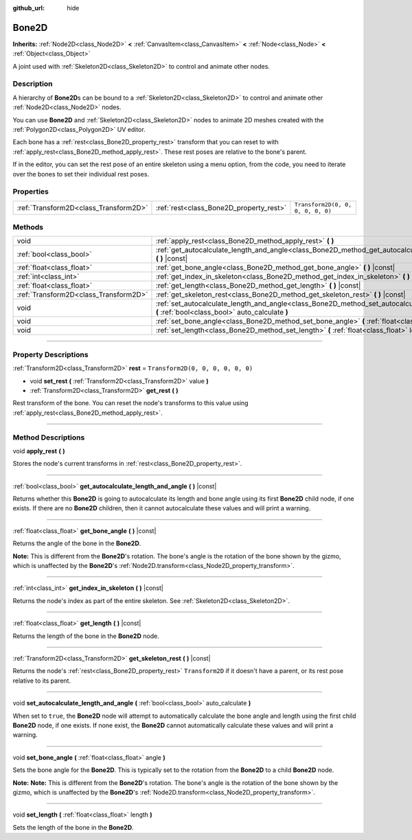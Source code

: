 :github_url: hide

.. DO NOT EDIT THIS FILE!!!
.. Generated automatically from Godot engine sources.
.. Generator: https://github.com/godotengine/godot/tree/4.0/doc/tools/make_rst.py.
.. XML source: https://github.com/godotengine/godot/tree/4.0/doc/classes/Bone2D.xml.

.. _class_Bone2D:

Bone2D
======

**Inherits:** :ref:`Node2D<class_Node2D>` **<** :ref:`CanvasItem<class_CanvasItem>` **<** :ref:`Node<class_Node>` **<** :ref:`Object<class_Object>`

A joint used with :ref:`Skeleton2D<class_Skeleton2D>` to control and animate other nodes.

.. rst-class:: classref-introduction-group

Description
-----------

A hierarchy of **Bone2D**\ s can be bound to a :ref:`Skeleton2D<class_Skeleton2D>` to control and animate other :ref:`Node2D<class_Node2D>` nodes.

You can use **Bone2D** and :ref:`Skeleton2D<class_Skeleton2D>` nodes to animate 2D meshes created with the :ref:`Polygon2D<class_Polygon2D>` UV editor.

Each bone has a :ref:`rest<class_Bone2D_property_rest>` transform that you can reset to with :ref:`apply_rest<class_Bone2D_method_apply_rest>`. These rest poses are relative to the bone's parent.

If in the editor, you can set the rest pose of an entire skeleton using a menu option, from the code, you need to iterate over the bones to set their individual rest poses.

.. rst-class:: classref-reftable-group

Properties
----------

.. table::
   :widths: auto

   +---------------------------------------+-----------------------------------------+-----------------------------------+
   | :ref:`Transform2D<class_Transform2D>` | :ref:`rest<class_Bone2D_property_rest>` | ``Transform2D(0, 0, 0, 0, 0, 0)`` |
   +---------------------------------------+-----------------------------------------+-----------------------------------+

.. rst-class:: classref-reftable-group

Methods
-------

.. table::
   :widths: auto

   +---------------------------------------+------------------------------------------------------------------------------------------------------------------------------------------------------+
   | void                                  | :ref:`apply_rest<class_Bone2D_method_apply_rest>` **(** **)**                                                                                        |
   +---------------------------------------+------------------------------------------------------------------------------------------------------------------------------------------------------+
   | :ref:`bool<class_bool>`               | :ref:`get_autocalculate_length_and_angle<class_Bone2D_method_get_autocalculate_length_and_angle>` **(** **)** |const|                                |
   +---------------------------------------+------------------------------------------------------------------------------------------------------------------------------------------------------+
   | :ref:`float<class_float>`             | :ref:`get_bone_angle<class_Bone2D_method_get_bone_angle>` **(** **)** |const|                                                                        |
   +---------------------------------------+------------------------------------------------------------------------------------------------------------------------------------------------------+
   | :ref:`int<class_int>`                 | :ref:`get_index_in_skeleton<class_Bone2D_method_get_index_in_skeleton>` **(** **)** |const|                                                          |
   +---------------------------------------+------------------------------------------------------------------------------------------------------------------------------------------------------+
   | :ref:`float<class_float>`             | :ref:`get_length<class_Bone2D_method_get_length>` **(** **)** |const|                                                                                |
   +---------------------------------------+------------------------------------------------------------------------------------------------------------------------------------------------------+
   | :ref:`Transform2D<class_Transform2D>` | :ref:`get_skeleton_rest<class_Bone2D_method_get_skeleton_rest>` **(** **)** |const|                                                                  |
   +---------------------------------------+------------------------------------------------------------------------------------------------------------------------------------------------------+
   | void                                  | :ref:`set_autocalculate_length_and_angle<class_Bone2D_method_set_autocalculate_length_and_angle>` **(** :ref:`bool<class_bool>` auto_calculate **)** |
   +---------------------------------------+------------------------------------------------------------------------------------------------------------------------------------------------------+
   | void                                  | :ref:`set_bone_angle<class_Bone2D_method_set_bone_angle>` **(** :ref:`float<class_float>` angle **)**                                                |
   +---------------------------------------+------------------------------------------------------------------------------------------------------------------------------------------------------+
   | void                                  | :ref:`set_length<class_Bone2D_method_set_length>` **(** :ref:`float<class_float>` length **)**                                                       |
   +---------------------------------------+------------------------------------------------------------------------------------------------------------------------------------------------------+

.. rst-class:: classref-section-separator

----

.. rst-class:: classref-descriptions-group

Property Descriptions
---------------------

.. _class_Bone2D_property_rest:

.. rst-class:: classref-property

:ref:`Transform2D<class_Transform2D>` **rest** = ``Transform2D(0, 0, 0, 0, 0, 0)``

.. rst-class:: classref-property-setget

- void **set_rest** **(** :ref:`Transform2D<class_Transform2D>` value **)**
- :ref:`Transform2D<class_Transform2D>` **get_rest** **(** **)**

Rest transform of the bone. You can reset the node's transforms to this value using :ref:`apply_rest<class_Bone2D_method_apply_rest>`.

.. rst-class:: classref-section-separator

----

.. rst-class:: classref-descriptions-group

Method Descriptions
-------------------

.. _class_Bone2D_method_apply_rest:

.. rst-class:: classref-method

void **apply_rest** **(** **)**

Stores the node's current transforms in :ref:`rest<class_Bone2D_property_rest>`.

.. rst-class:: classref-item-separator

----

.. _class_Bone2D_method_get_autocalculate_length_and_angle:

.. rst-class:: classref-method

:ref:`bool<class_bool>` **get_autocalculate_length_and_angle** **(** **)** |const|

Returns whether this **Bone2D** is going to autocalculate its length and bone angle using its first **Bone2D** child node, if one exists. If there are no **Bone2D** children, then it cannot autocalculate these values and will print a warning.

.. rst-class:: classref-item-separator

----

.. _class_Bone2D_method_get_bone_angle:

.. rst-class:: classref-method

:ref:`float<class_float>` **get_bone_angle** **(** **)** |const|

Returns the angle of the bone in the **Bone2D**.

\ **Note:** This is different from the **Bone2D**'s rotation. The bone's angle is the rotation of the bone shown by the gizmo, which is unaffected by the **Bone2D**'s :ref:`Node2D.transform<class_Node2D_property_transform>`.

.. rst-class:: classref-item-separator

----

.. _class_Bone2D_method_get_index_in_skeleton:

.. rst-class:: classref-method

:ref:`int<class_int>` **get_index_in_skeleton** **(** **)** |const|

Returns the node's index as part of the entire skeleton. See :ref:`Skeleton2D<class_Skeleton2D>`.

.. rst-class:: classref-item-separator

----

.. _class_Bone2D_method_get_length:

.. rst-class:: classref-method

:ref:`float<class_float>` **get_length** **(** **)** |const|

Returns the length of the bone in the **Bone2D** node.

.. rst-class:: classref-item-separator

----

.. _class_Bone2D_method_get_skeleton_rest:

.. rst-class:: classref-method

:ref:`Transform2D<class_Transform2D>` **get_skeleton_rest** **(** **)** |const|

Returns the node's :ref:`rest<class_Bone2D_property_rest>` ``Transform2D`` if it doesn't have a parent, or its rest pose relative to its parent.

.. rst-class:: classref-item-separator

----

.. _class_Bone2D_method_set_autocalculate_length_and_angle:

.. rst-class:: classref-method

void **set_autocalculate_length_and_angle** **(** :ref:`bool<class_bool>` auto_calculate **)**

When set to ``true``, the **Bone2D** node will attempt to automatically calculate the bone angle and length using the first child **Bone2D** node, if one exists. If none exist, the **Bone2D** cannot automatically calculate these values and will print a warning.

.. rst-class:: classref-item-separator

----

.. _class_Bone2D_method_set_bone_angle:

.. rst-class:: classref-method

void **set_bone_angle** **(** :ref:`float<class_float>` angle **)**

Sets the bone angle for the **Bone2D**. This is typically set to the rotation from the **Bone2D** to a child **Bone2D** node.

\ **Note:** **Note:** This is different from the **Bone2D**'s rotation. The bone's angle is the rotation of the bone shown by the gizmo, which is unaffected by the **Bone2D**'s :ref:`Node2D.transform<class_Node2D_property_transform>`.

.. rst-class:: classref-item-separator

----

.. _class_Bone2D_method_set_length:

.. rst-class:: classref-method

void **set_length** **(** :ref:`float<class_float>` length **)**

Sets the length of the bone in the **Bone2D**.

.. |virtual| replace:: :abbr:`virtual (This method should typically be overridden by the user to have any effect.)`
.. |const| replace:: :abbr:`const (This method has no side effects. It doesn't modify any of the instance's member variables.)`
.. |vararg| replace:: :abbr:`vararg (This method accepts any number of arguments after the ones described here.)`
.. |constructor| replace:: :abbr:`constructor (This method is used to construct a type.)`
.. |static| replace:: :abbr:`static (This method doesn't need an instance to be called, so it can be called directly using the class name.)`
.. |operator| replace:: :abbr:`operator (This method describes a valid operator to use with this type as left-hand operand.)`
